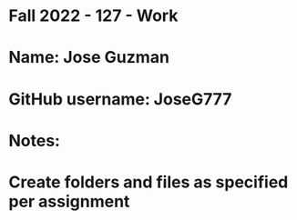 * Fall 2022 - 127 - Work
* Name: Jose Guzman

* GitHub username: JoseG777

* Notes:

* Create folders and files as specified per assignment
